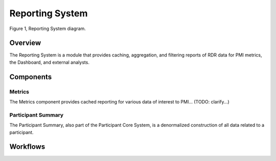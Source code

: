 Reporting System
************************************************************
.. figure:: https://ipsumimage.appspot.com/640x360
   :align:  center
   :alt:    Reporting System

   Figure 1, Reporting System diagram.


Overview
============================================================
The Reporting System is a module that provides caching, aggregation, and filtering reports of RDR data for PMI metrics, the Dashboard, and external analysts.


Components
============================================================

Metrics
------------------------------------------------------------
The Metrics component provides cached reporting for various data of interest to PMI...
(TODO: clarify...)


Participant Summary
------------------------------------------------------------
The Participant Summary, also part of the Participant Core System, is a denormalized construction of all data related to a participant.



Workflows
============================================================
.. TODO:
